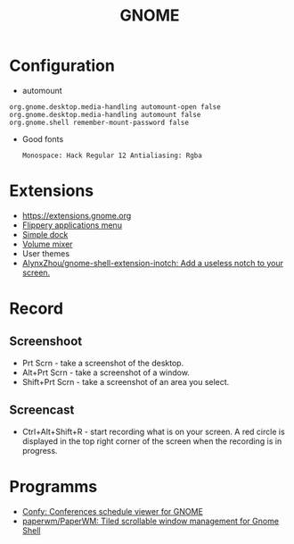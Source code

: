 #+TITLE: GNOME

* Configuration
 - automount
 #+BEGIN_EXAMPLE
     org.gnome.desktop.media-handling automount-open false
     org.gnome.desktop.media-handling automount false
     org.gnome.shell remember-mount-password false
 #+END_EXAMPLE

 - Good fonts
   : Monospace: Hack Regular 12 Antialiasing: Rgba

* Extensions
 - https://extensions.gnome.org
 - [[https://extensions.gnome.org/extension/13/applications-menu][Flippery applications menu]]
 - [[https://extensions.gnome.org/extension/815/simple-dock][Simple dock]]
 - [[https://extensions.gnome.org/extension/858/volume-mixer][Volume mixer]]
 - User themes
 - [[https://github.com/AlynxZhou/gnome-shell-extension-inotch][AlynxZhou/gnome-shell-extension-inotch: Add a useless notch to your screen.]]

* Record
** Screenshoot
 - Prt Scrn - take a screenshot of the desktop.
 - Alt+Prt Scrn - take a screenshot of a window.
 - Shift+Prt Scrn - take a screenshot of an area you select.

** Screencast
 - Ctrl+Alt+Shift+R - start recording what is on your screen. A red
   circle is displayed in the top right corner of the screen when the
   recording is in progress.

* Programms
- [[https://sr.ht/~fabrixxm/Confy/][Confy: Conferences schedule viewer for GNOME]]
- [[https://github.com/paperwm/PaperWM][paperwm/PaperWM: Tiled scrollable window management for Gnome Shell]]
